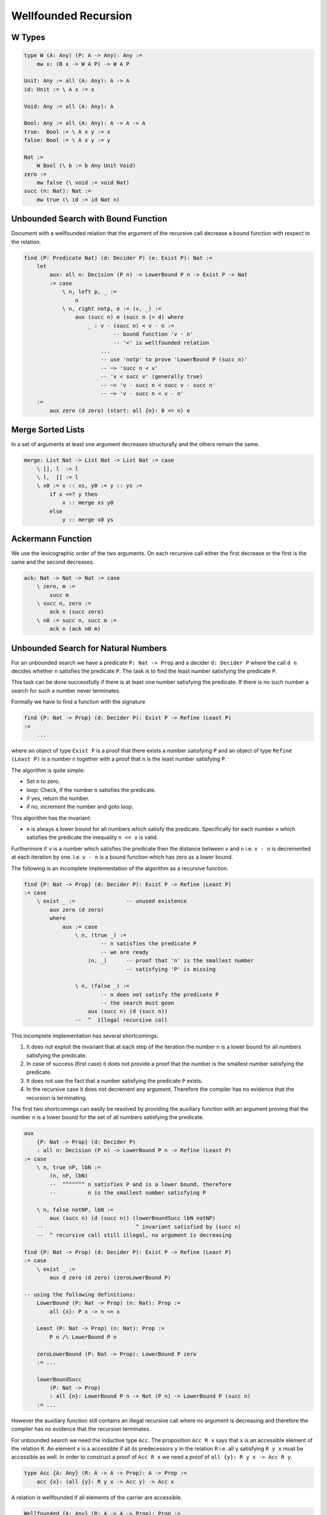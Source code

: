********************************************************************************
Wellfounded Recursion
********************************************************************************



W Types
================================================================================


.. code::

    type W (A: Any) (P: A -> Any): Any :=
        mw x: (B x -> W A P) -> W A P

    Unit: Any := all (A: Any): A -> A
    id: Unit := \ A x := x

    Void: Any := all (A: Any): A

    Bool: Any := all (A: Any): A -> A -> A
    true:  Bool := \ A x y := x
    false: Bool := \ A x y := y

    Nat :=
        W Bool (\ b := b Any Unit Void)
    zero :=
        mw false (\ void := void Nat)
    succ (n: Nat): Nat :=
        mw true (\ id := id Nat n)







Unbounded Search with Bound Function
================================================================================

Document with a wellfounded relation that the argument of the recursive call
decrease a bound function with respect to the relation.

.. code::

    find (P: Predicate Nat) (d: Decider P) (e: Exist P): Nat :=
        let
            aux: all n: Decision (P n) -> LowerBound P n -> Exist P -> Nat
            := case
                \ n, left p, _ :=
                    n
                \ n, right notp, e := (v, _) :=
                    aux (succ n) e (succ n |> d) where
                        _ : v - (succ n) < v - n :=
                                -- bound function 'v - n'
                                -- '<' is wellfounded relation
                            ...
                            -- use 'notp' to prove 'LowerBound P (succ n)'
                            -- ~> 'succ n < v'
                            -- 'v < succ v' (generally true)
                            -- ~> 'v - succ n < succ v - succ n'
                            -- ~> 'v - succ n < v - n'
        :=
            aux zero (d zero) (start: all {n}: 0 <= n) e





Merge Sorted Lists
================================================================================


In a set of arguments at least one argument decreases structurally and the
others remain the same.

.. code::

    merge: List Nat -> List Nat -> List Nat := case
        \ [], l  := l
        \ l,  [] := l
        \ x0 := x :: xs, y0 := y :: ys :=
            if x <=? y then
                x :: merge xs y0
            else
                y :: merge x0 ys






Ackermann Function
================================================================================

We use the lexicographic order of the two arguments. On each recursive call
either the first decrease or the first is the same and the second decreases.

.. code::

    ack: Nat -> Nat -> Nat := case
        \ zero, m :=
            succ m
        \ succ n, zero :=
            ack n (succ zero)
        \ n0 := succ n, succ m :=
            ack n (ack n0 m)





Unbounded Search for Natural Numbers
================================================================================

For an unbounded search we have a predicate ``P: Nat -> Prop`` and a decider
``d: Decider P`` where the call ``d n`` decides whether ``n`` satisfies the
predicate ``P``. The task is to find the least number satisfying the predicate
``P``.

This task can be done successfully if there is at least one number satisfying
the predicate. If there is no such number a search for such a number never
terminates.

Formally we have to find a function with the signature

.. code::

    find {P: Nat -> Prop} (d: Decider P): Exist P -> Refine (Least P)
    :=
        ...

where an object of type ``Exist P`` is a proof that there exists a number
satisfying ``P`` and an object of type ``Refine (Least P)`` is a number ``n``
together with a proof that ``n`` is the least number satisfying ``P``.

The algorithm is quite simple:

- Set ``n`` to zero.

- loop: Check, if the number ``n`` satisfies the predicate.

- if yes, return the number.

- if no, increment the number and goto loop.

This algorithm has the invariant:

- ``n`` is always a lower bound for all numbers which satisfy the predicate.
  Specifically for each number ``v`` which satisfies the predicate the
  inequality ``n <= v`` is valid.

Furthermore if ``v`` is a number which satisfies the predicate then the distance
between ``v`` and ``n`` i.e. ``v - n`` is decremented at each iteration by one.
I.e. ``v - n`` is a bound function which has zero as a lower bound.

The following is an incomplete implementation of the algorithm as a recursive function.

.. code::

    find {P: Nat -> Prop} (d: Decider P): Exist P -> Refine (Least P)
    := case
        \ exist _ :=                -- unused existence
            aux zero (d zero)
            where
                aux := case
                    \ n, (true _) :=
                            -- n satisfies the predicate P
                            -- we are ready
                        (n, _)      -- proof that 'n' is the smallest number
                                    -- satisfying 'P' is missing

                    \ n, (false _) :=
                            -- n does not satisfy the predicate P
                            -- the search must goon
                        aux (succ n) (d (succ n))
                    --  ^  illegal recursive call

This incomplete implementation has several shortcomings:

#. It does not exploit the invariant that at each step of the iteration the
   number ``n`` is a lower bound for all numbers satisfying the predicate.

#. In case of success (first case) it does not provide a proof that the number
   is the smallest number satisfying the predicate.

#. It does not use the fact that a number satisfying the predicate ``P`` exists.

#. In the recursive case it does not decrement any argument. Therefore the
   compiler has no evidence that the recursion is terminating.


The first two shortcomings can easily be resolved by providing the auxiliary
function with an argument proving that the number ``n`` is a lower bound for the
set of all numbers satisfying the predicate.

.. code::

    aux
        {P: Nat -> Prop} (d: Decider P)
        : all n: Decision (P n) -> LowerBound P n -> Refine (Least P)
    := case
        \ n, true nP, lbN :=
            (n, nP, lbN)
            --  ^^^^^^^ n satisfies P and is a lower bound, therefore
            --          n is the smallest number satisfying P

        \ n, false notNP, lbN :=
            aux (succ n) (d (succ n)) (lowerBoundSucc lbN notNP)
        --                             ^ invariant satisfied by (succ n)
        --  ^ recursive call still illegal, no argument is decreasing

    find {P: Nat -> Prop) (d: Decider P): Exist P -> Refine (Least P)
    := case
        \ exist _ :=
            aux d zero (d zero) (zeroLowerBound P)

    -- using the following definitions:
        LowerBound (P: Nat -> Prop) (n: Nat): Prop :=
            all {x}: P x -> n <= x

        Least (P: Nat -> Prop) (n: Nat): Prop :=
            P n /\ LowerBound P n

        zeroLowerBound (P: Nat -> Prop): LowerBound P zero
        := ...

        lowerBoundSucc
            (P: Nat -> Prop)
            : all {n}: LowerBound P n -> Not (P n) -> LowerBound P (succ n)
        := ...

However the auxiliary function still contains an illegal recursive call where no
argument is decreasing and therefore the compiler has no evidence that the
recursion terminates.



For unbounded search we need the inductive type ``Acc``. The proposition ``Acc R
x`` says that ``x`` is an accessible element of the relation ``R``. An element
``x`` is a accessible if all its predecessors ``y`` in the relation ``R`` i.e.
all ``y`` satisfying ``R y x`` must be accessible as well. In order to construct
a proof of ``Acc R x`` we need a proof of ``all {y}: R y x -> Acc R y``.

.. code::

    type Acc {A: Any} (R: A -> A -> Prop): A -> Prop :=
        acc {x}: (all {y}: R y x -> Acc y) -> Acc x

A relation is wellfounded if all elements of the carrier are accessible.

.. code::

    Wellfounded {A: Any} (R: A -> A -> Prop): Prop :=
        all {x}: Acc R x

For natural numbers the relation ``<`` is wellfounded.

.. code::

    lessThanWellfounded: Wellfounded (<)
    :=
        ...  -- proof omitted.

I.e. for all numbers ``n`` it is possible to construct a proof of ``Acc (<) n``.
Since all proofs are finite, it is possible to iterate over such a proof.



Suppose we have ``x < y`` and ``ub`` is an upper bound for both i.e. ``y <=
ub`` is valid, then we have ``ub - y < ub - x``.

.. code::

    predLessThan: all {n: Nat}: n < succ n
    := ...

    invertLessThan
        all {x y ub: Nat}:
            x < y  ->  y <= ub  ->  ub - y < ub - x
    := ...


    lessThanWellfounded: all {n}: Acc (<) n
    := ...

.. code::

    aux
        {P: Nat -> Prop) (d: Decider P) {v} (vP: P v)
        : all n:
            Decision (P n)
            -> LowerBound P n
            -> Acc (<) (v - n)
            -> Refine (Least P)
    := case
        \ n, true pN, lbN, _ :=
            (n, pN, lbN)

        \ n, false notPN, lbN, acc f :=
            findAux (succ n) (d (succ n)) lbSuccN (f lt)
            where
                lt: v - succ n  <  v - n :=
                    invertLessThan predLessThan (lbSuccN vP)
                lbSuccN: LowerBound P (succ n) :=
                        -- use that n does not satisfy P and n is a lower
                        -- bound of P
                    lowerBoundSucc lbN notPN

    find {P: Nat -> Prop} (d: Decider P): Exist P -> Refine (Least P)
    := case
        \ exist vP :=
            aux d vP zero (d zero) (zeroLowerbound P) lessThanWellfounded




Wellfounded Relations on Inductive Types
================================================================================


Wellfounded relation for peano numbers:

.. code::

    type Acc {A: Any} (R: A -> A -> Prop): A -> Prop :=
        acc {x}: (all {y}: R y x -> Acc y) -> Acc x

    type WfNat: Nat -> Nat -> Prop :=
            -- Canonical wellfounded relation on natural numbers
        next: all {n}: WfNat n (succ n)

    WfNatWellfounded: all {n: Nat}: Acc WfNat n
        -- Proof: 'WfNat' is wellfounded i.e. all elements of its
        --        carrier are accessible.
    := case {Wf}
        \ zero := acc f where
            f: all {y}: WfNat y zero -> Acc WfNat y :=
                case
                    -- no match possible
        \ succ n := acc f where
            f: all{y}: WfNat y (succ n) -> Acc WfNat y
            := case
                \ (next {n}: WfNat n (succ n) :=
                    Wf {n}



Wellfounded relation for lists and trees:

.. code::

    type WfList {A: Any}: List A -> List A -> Prop :=
            -- canonical wellfounded relation for lists
        next: all {x, xs}: WfList xs (x :: xs)

    type Tree (A: Any): Any :=
        empty: Tree
        node:  Tree -> A -> Tree -> Tree

    type WfTree {A: Any}: Tree A -> Tree A -> Prop :=
        left:  all {l a r}: WfTree l (node l a r)
        right: all {l a r}: WfTree r (node l a r)
